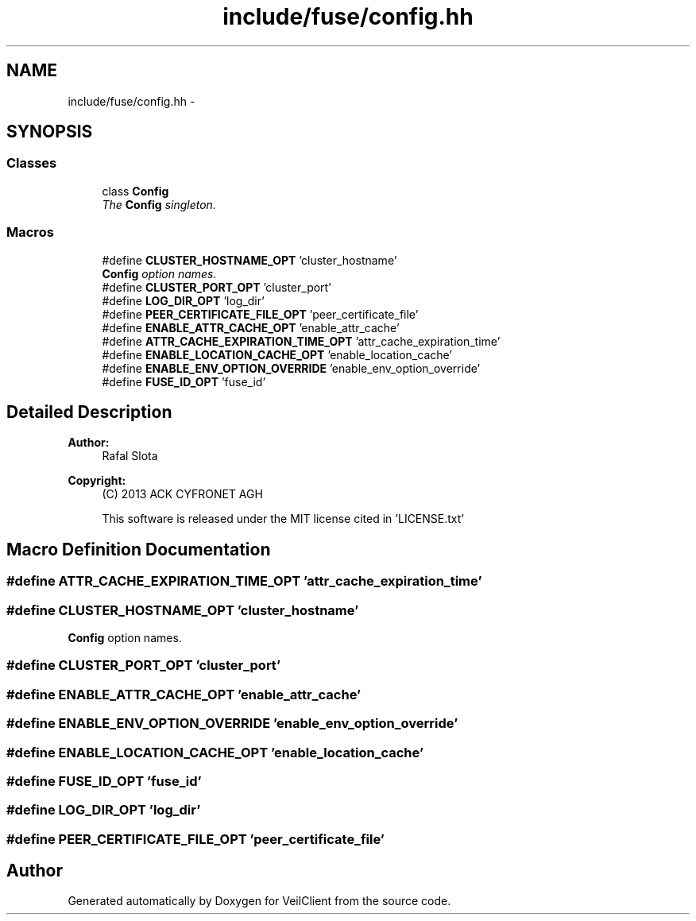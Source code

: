 .TH "include/fuse/config.hh" 3 "Wed Jul 31 2013" "VeilClient" \" -*- nroff -*-
.ad l
.nh
.SH NAME
include/fuse/config.hh \- 
.SH SYNOPSIS
.br
.PP
.SS "Classes"

.in +1c
.ti -1c
.RI "class \fBConfig\fP"
.br
.RI "\fIThe \fBConfig\fP singleton\&. \fP"
.in -1c
.SS "Macros"

.in +1c
.ti -1c
.RI "#define \fBCLUSTER_HOSTNAME_OPT\fP   'cluster_hostname'"
.br
.RI "\fI\fBConfig\fP option names\&. \fP"
.ti -1c
.RI "#define \fBCLUSTER_PORT_OPT\fP   'cluster_port'"
.br
.ti -1c
.RI "#define \fBLOG_DIR_OPT\fP   'log_dir'"
.br
.ti -1c
.RI "#define \fBPEER_CERTIFICATE_FILE_OPT\fP   'peer_certificate_file'"
.br
.ti -1c
.RI "#define \fBENABLE_ATTR_CACHE_OPT\fP   'enable_attr_cache'"
.br
.ti -1c
.RI "#define \fBATTR_CACHE_EXPIRATION_TIME_OPT\fP   'attr_cache_expiration_time'"
.br
.ti -1c
.RI "#define \fBENABLE_LOCATION_CACHE_OPT\fP   'enable_location_cache'"
.br
.ti -1c
.RI "#define \fBENABLE_ENV_OPTION_OVERRIDE\fP   'enable_env_option_override'"
.br
.ti -1c
.RI "#define \fBFUSE_ID_OPT\fP   'fuse_id'"
.br
.in -1c
.SH "Detailed Description"
.PP 
\fBAuthor:\fP
.RS 4
Rafal Slota 
.RE
.PP
\fBCopyright:\fP
.RS 4
(C) 2013 ACK CYFRONET AGH 
.PP
This software is released under the MIT license cited in 'LICENSE\&.txt' 
.RE
.PP

.SH "Macro Definition Documentation"
.PP 
.SS "#define ATTR_CACHE_EXPIRATION_TIME_OPT   'attr_cache_expiration_time'"

.SS "#define CLUSTER_HOSTNAME_OPT   'cluster_hostname'"

.PP
\fBConfig\fP option names\&. 
.SS "#define CLUSTER_PORT_OPT   'cluster_port'"

.SS "#define ENABLE_ATTR_CACHE_OPT   'enable_attr_cache'"

.SS "#define ENABLE_ENV_OPTION_OVERRIDE   'enable_env_option_override'"

.SS "#define ENABLE_LOCATION_CACHE_OPT   'enable_location_cache'"

.SS "#define FUSE_ID_OPT   'fuse_id'"

.SS "#define LOG_DIR_OPT   'log_dir'"

.SS "#define PEER_CERTIFICATE_FILE_OPT   'peer_certificate_file'"

.SH "Author"
.PP 
Generated automatically by Doxygen for VeilClient from the source code\&.
